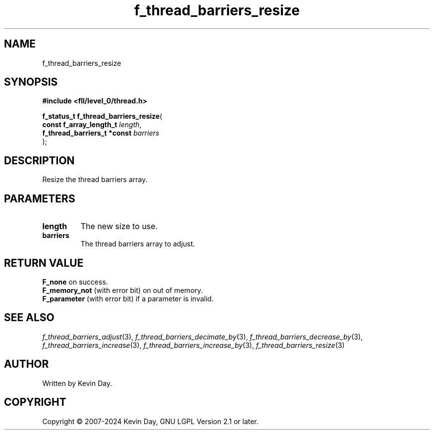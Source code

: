 .TH f_thread_barriers_resize "3" "February 2024" "FLL - Featureless Linux Library 0.6.9" "Library Functions"
.SH "NAME"
f_thread_barriers_resize
.SH SYNOPSIS
.nf
.B #include <fll/level_0/thread.h>
.sp
\fBf_status_t f_thread_barriers_resize\fP(
    \fBconst f_array_length_t     \fP\fIlength\fP,
    \fBf_thread_barriers_t *const \fP\fIbarriers\fP
);
.fi
.SH DESCRIPTION
.PP
Resize the thread barriers array.
.SH PARAMETERS
.TP
.B length
The new size to use.

.TP
.B barriers
The thread barriers array to adjust.

.SH RETURN VALUE
.PP
\fBF_none\fP on success.
.br
\fBF_memory_not\fP (with error bit) on out of memory.
.br
\fBF_parameter\fP (with error bit) if a parameter is invalid.
.SH SEE ALSO
.PP
.nh
.ad l
\fIf_thread_barriers_adjust\fP(3), \fIf_thread_barriers_decimate_by\fP(3), \fIf_thread_barriers_decrease_by\fP(3), \fIf_thread_barriers_increase\fP(3), \fIf_thread_barriers_increase_by\fP(3), \fIf_thread_barriers_resize\fP(3)
.ad
.hy
.SH AUTHOR
Written by Kevin Day.
.SH COPYRIGHT
.PP
Copyright \(co 2007-2024 Kevin Day, GNU LGPL Version 2.1 or later.
